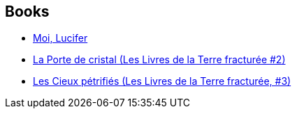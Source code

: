 :jbake-type: post
:jbake-status: published
:jbake-title: Michelle Charrier
:jbake-tags: author
:jbake-date: 2014-05-29
:jbake-depth: ../../
:jbake-uri: goodreads/authors/237786.adoc
:jbake-bigImage: https://s.gr-assets.com/assets/nophoto/user/u_200x266-e183445fd1a1b5cc7075bb1cf7043306.png
:jbake-source: https://www.goodreads.com/author/show/237786
:jbake-style: goodreads goodreads-author no-index

## Books
* link:../books/9782070456208.html[Moi, Lucifer]
* link:../books/9782290172858.html[La Porte de cristal (Les Livres de la Terre fracturée #2)]
* link:../books/9782290228777.html[Les Cieux pétrifiés (Les Livres de la Terre fracturée, #3)]
